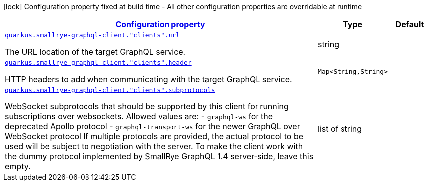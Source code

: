 [.configuration-legend]
icon:lock[title=Fixed at build time] Configuration property fixed at build time - All other configuration properties are overridable at runtime
[.configuration-reference, cols="80,.^10,.^10"]
|===

h|[[quarkus-smallrye-graphql-client-general-config-items_configuration]]link:#quarkus-smallrye-graphql-client-general-config-items_configuration[Configuration property]

h|Type
h|Default

a| [[quarkus-smallrye-graphql-client-general-config-items_quarkus.smallrye-graphql-client.-clients-.url]]`link:#quarkus-smallrye-graphql-client-general-config-items_quarkus.smallrye-graphql-client.-clients-.url[quarkus.smallrye-graphql-client."clients".url]`

[.description]
--
The URL location of the target GraphQL service.
--|string 
|


a| [[quarkus-smallrye-graphql-client-general-config-items_quarkus.smallrye-graphql-client.-clients-.header-headers]]`link:#quarkus-smallrye-graphql-client-general-config-items_quarkus.smallrye-graphql-client.-clients-.header-headers[quarkus.smallrye-graphql-client."clients".header]`

[.description]
--
HTTP headers to add when communicating with the target GraphQL service.
--|`Map<String,String>` 
|


a| [[quarkus-smallrye-graphql-client-general-config-items_quarkus.smallrye-graphql-client.-clients-.subprotocols]]`link:#quarkus-smallrye-graphql-client-general-config-items_quarkus.smallrye-graphql-client.-clients-.subprotocols[quarkus.smallrye-graphql-client."clients".subprotocols]`

[.description]
--
WebSocket subprotocols that should be supported by this client for running subscriptions over websockets. Allowed values are: - `graphql-ws` for the deprecated Apollo protocol - `graphql-transport-ws` for the newer GraphQL over WebSocket protocol If multiple protocols are provided, the actual protocol to be used will be subject to negotiation with the server. To make the client work with the dummy protocol implemented by SmallRye GraphQL 1.4 server-side, leave this empty.
--|list of string 
|

|===